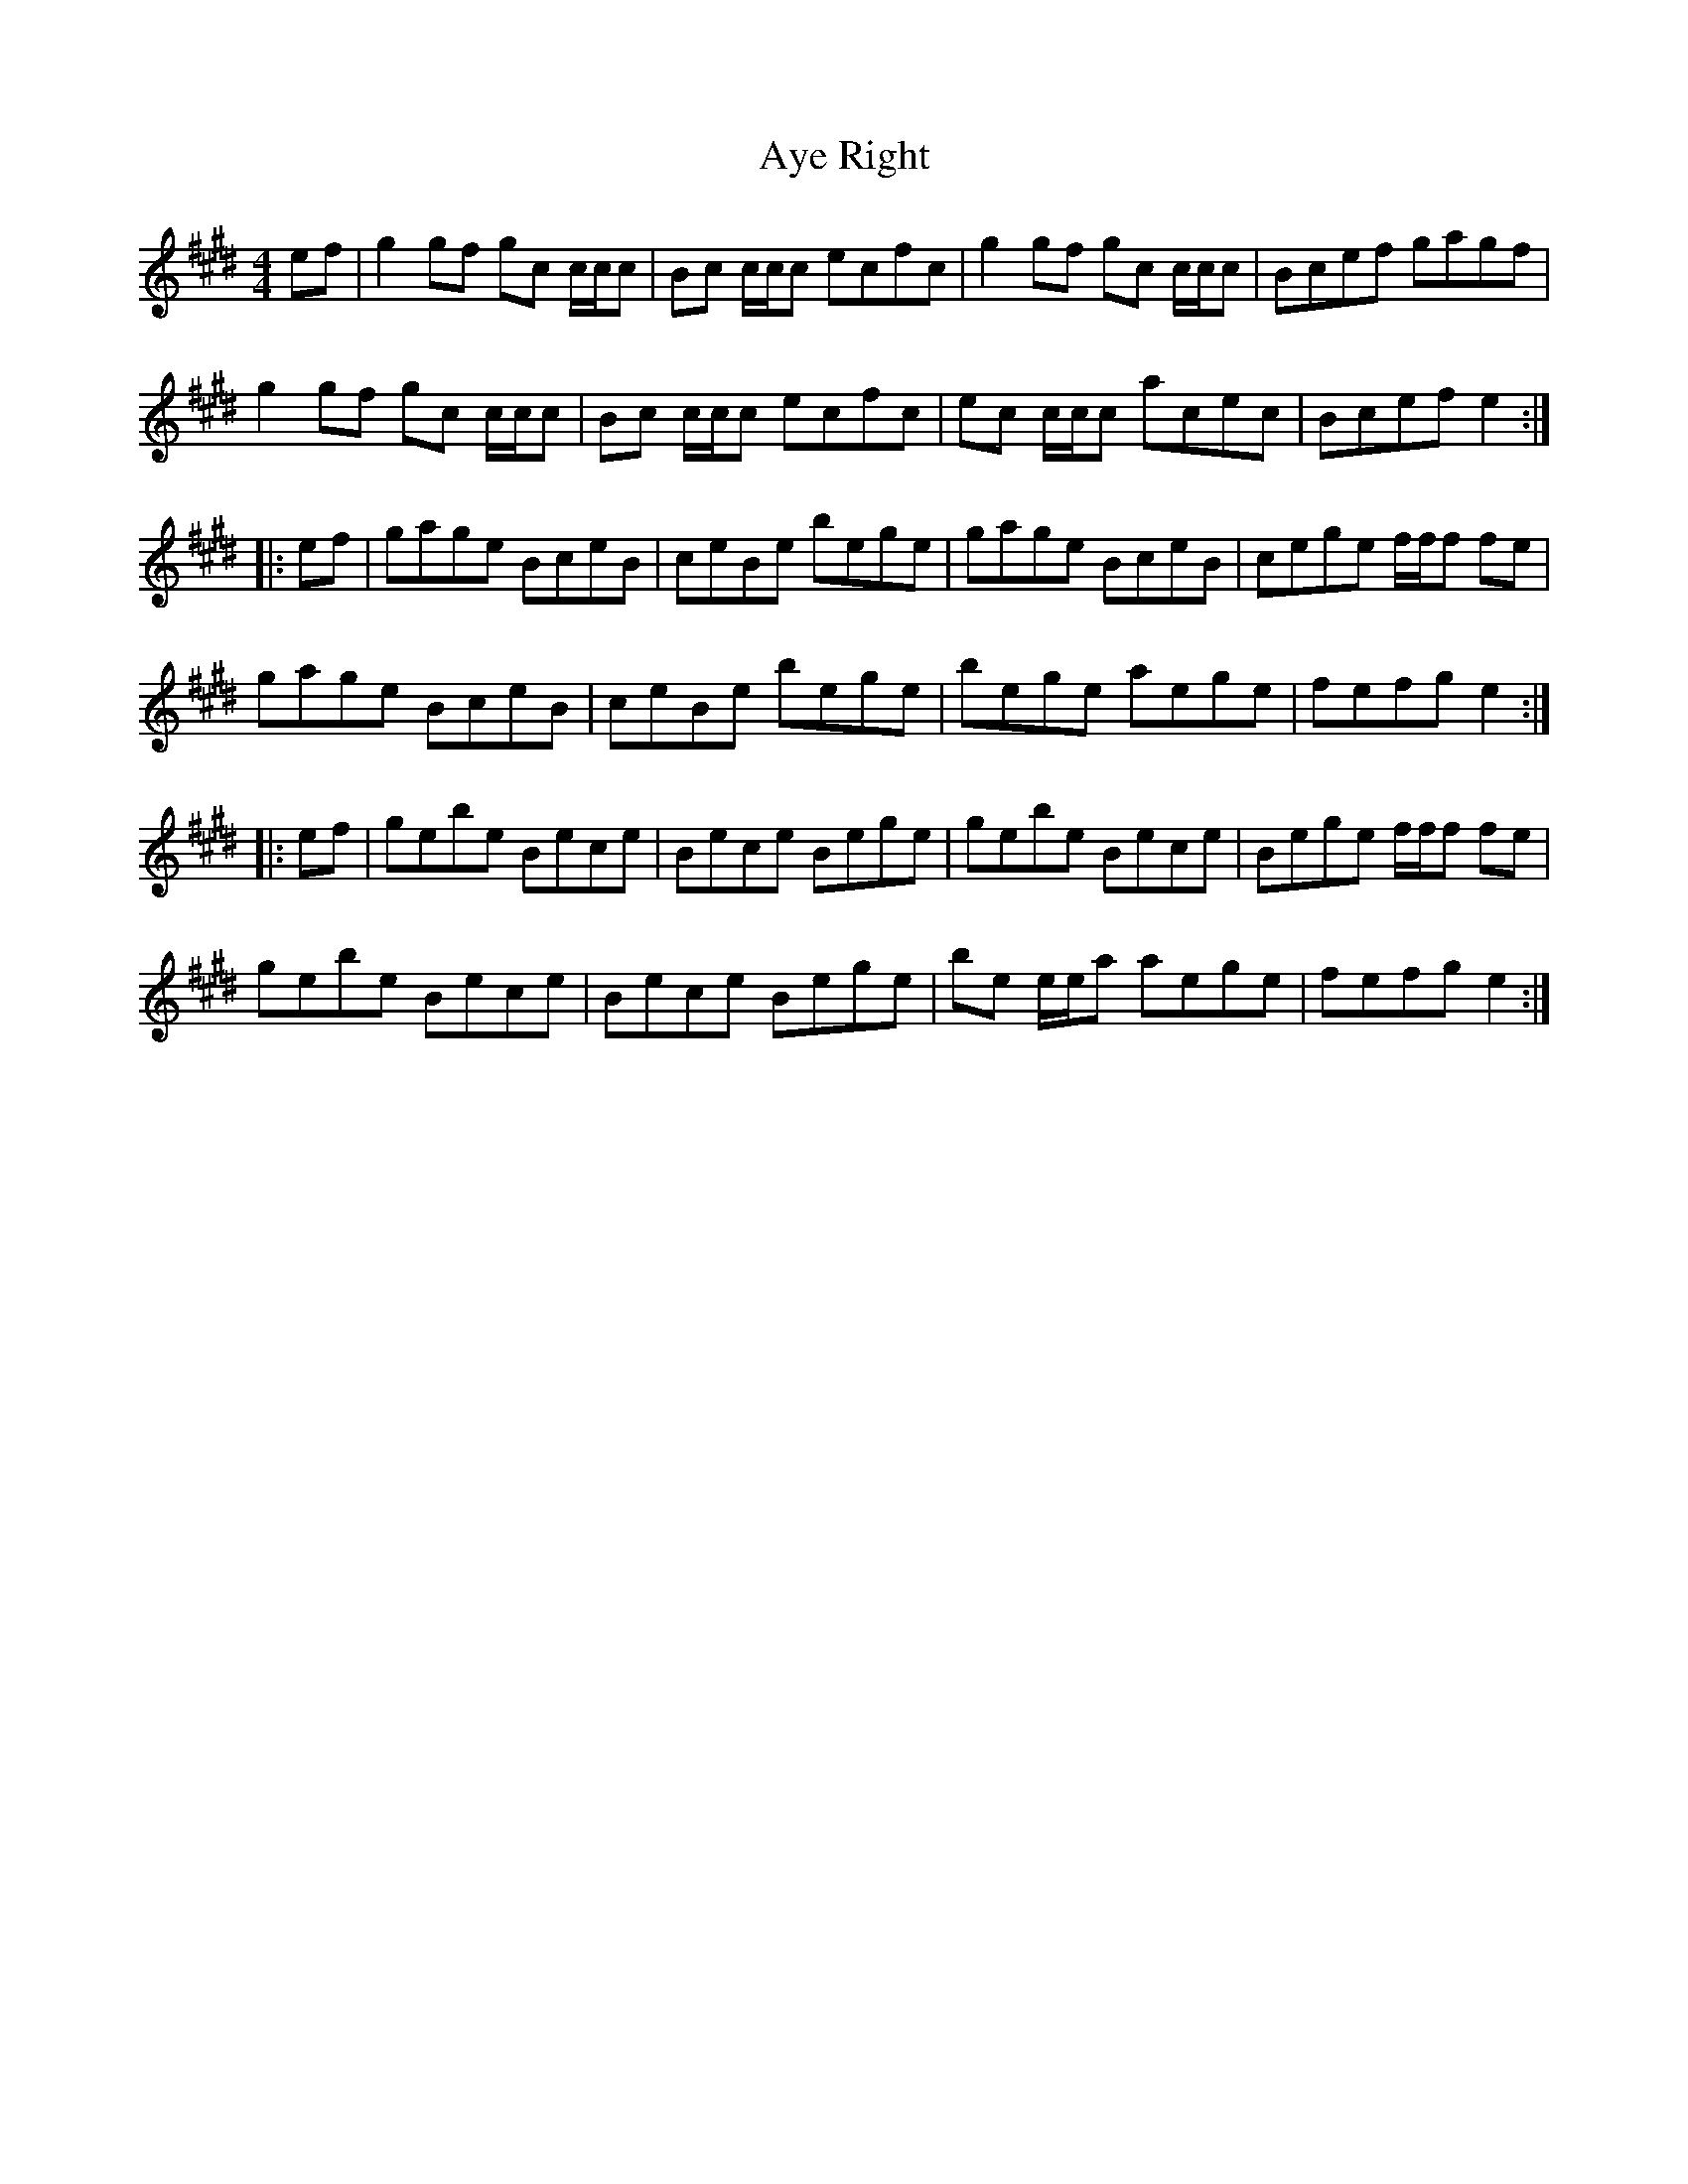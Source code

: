 X: 2240
T: Aye Right
R: reel
M: 4/4
K: Emajor
ef|g2gf gc c/c/c|Bc c/c/c ecfc|g2gf gc c/c/c|Bcef gagf|
g2gf gc c/c/c|Bc c/c/c ecfc|ec c/c/c acec|Bcef e2:|
|:ef|gage BceB|ceBe bege|gage BceB|cege f/f/f fe|
gage BceB|ceBe bege|bege aege|fefg e2:|
|:ef|gebe Bece|Bece Bege|gebe Bece|Bege f/f/f fe|
gebe Bece|Bece Bege|be e/e/a aege|fefg e2:|

